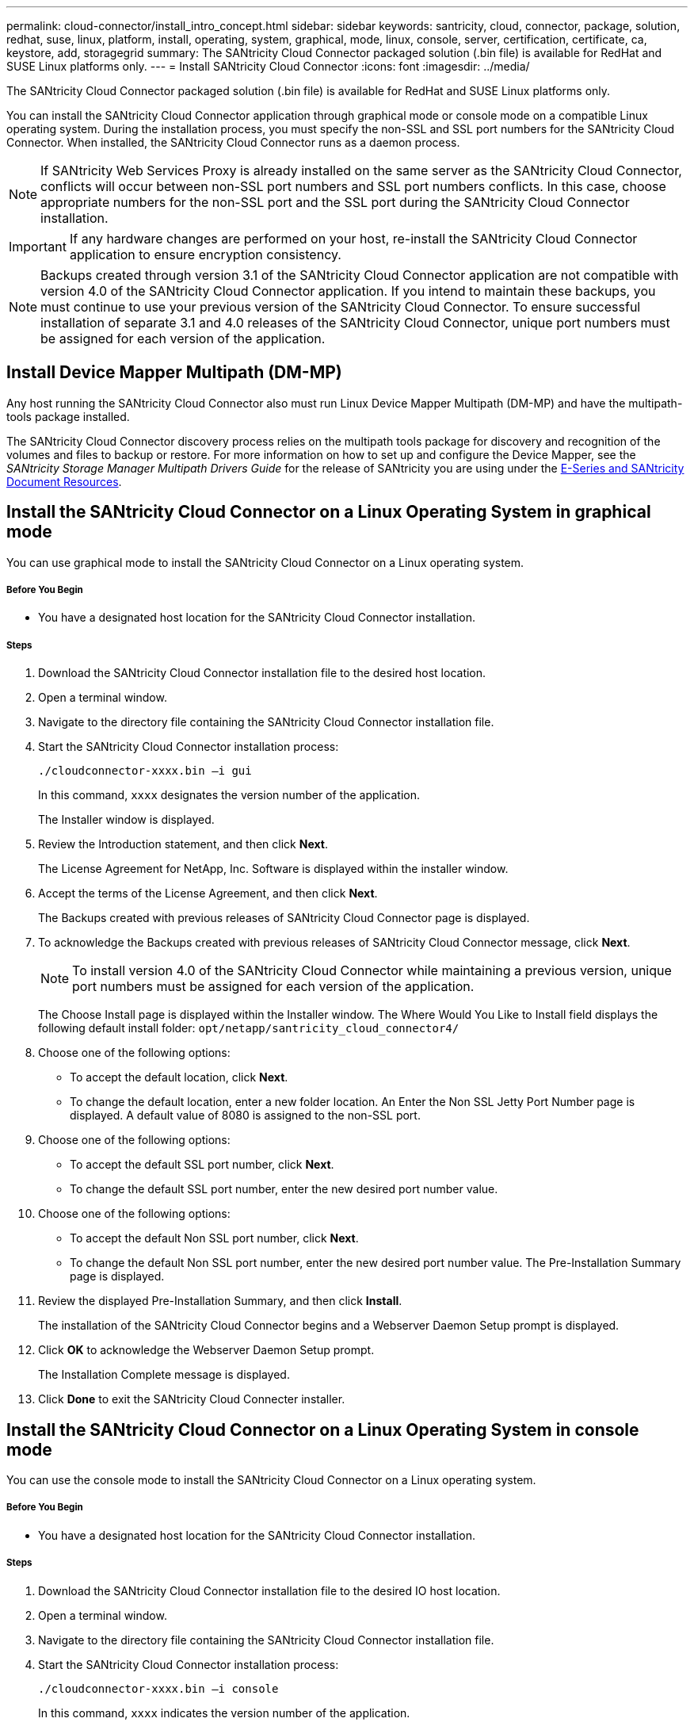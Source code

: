 ---
permalink: cloud-connector/install_intro_concept.html
sidebar: sidebar
keywords: santricity, cloud, connector, package, solution, redhat, suse, linux, platform, install, operating, system, graphical, mode, linux, console, server, certification, certificate, ca, keystore, add, storagegrid
summary: The SANtricity Cloud Connector packaged solution (.bin file) is available for RedHat and SUSE Linux platforms only.
---
= Install SANtricity Cloud Connector
:icons: font
:imagesdir: ../media/

[.lead]
The SANtricity Cloud Connector packaged solution (.bin file) is available for RedHat and SUSE Linux platforms only.

You can install the SANtricity Cloud Connector application through graphical mode or console mode on a compatible Linux operating system. During the installation process, you must specify the non-SSL and SSL port numbers for the SANtricity Cloud Connector. When installed, the SANtricity Cloud Connector runs as a daemon process.

NOTE: If SANtricity Web Services Proxy is already installed on the same server as the SANtricity Cloud Connector, conflicts will occur between non-SSL port numbers and SSL port numbers conflicts. In this case, choose appropriate numbers for the non-SSL port and the SSL port during the SANtricity Cloud Connector installation.

IMPORTANT: If any hardware changes are performed on your host, re-install the SANtricity Cloud Connector application to ensure encryption consistency.

NOTE: Backups created through version 3.1 of the SANtricity Cloud Connector application are not compatible with version 4.0 of the SANtricity Cloud Connector application. If you intend to maintain these backups, you must continue to use your previous version of the SANtricity Cloud Connector. To ensure successful installation of separate 3.1 and 4.0 releases of the SANtricity Cloud Connector, unique port numbers must be assigned for each version of the application.

== Install Device Mapper Multipath (DM-MP)

[.lead]
Any host running the SANtricity Cloud Connector also must run Linux Device Mapper Multipath (DM-MP) and have the multipath-tools package installed.

The SANtricity Cloud Connector discovery process relies on the multipath tools package for discovery and recognition of the volumes and files to backup or restore. For more information on how to set up and configure the Device Mapper, see the _SANtricity Storage Manager Multipath Drivers Guide_ for the release of SANtricity you are using under the https://mysupport.netapp.com/info/web/ECMP1658252.html[E-Series and SANtricity Document Resources].

== Install the SANtricity Cloud Connector on a Linux Operating System in graphical mode

[.lead]
You can use graphical mode to install the SANtricity Cloud Connector on a Linux operating system.

===== Before You Begin

* You have a designated host location for the SANtricity Cloud Connector installation.

===== Steps

. Download the SANtricity Cloud Connector installation file to the desired host location.
. Open a terminal window.
. Navigate to the directory file containing the SANtricity Cloud Connector installation file.
. Start the SANtricity Cloud Connector installation process:
+
----
./cloudconnector-xxxx.bin –i gui
----
+
In this command, `xxxx` designates the version number of the application.
+
The Installer window is displayed.

. Review the Introduction statement, and then click *Next*.
+
The License Agreement for NetApp, Inc. Software is displayed within the installer window.

. Accept the terms of the License Agreement, and then click *Next*.
+
The Backups created with previous releases of SANtricity Cloud Connector page is displayed.

. To acknowledge the Backups created with previous releases of SANtricity Cloud Connector message, click *Next*.
+
NOTE: To install version 4.0 of the SANtricity Cloud Connector while maintaining a previous version, unique port numbers must be assigned for each version of the application.
+
The Choose Install page is displayed within the Installer window. The Where Would You Like to Install field displays the following default install folder: `opt/netapp/santricity_cloud_connector4/`

. Choose one of the following options:
 ** To accept the default location, click *Next*.
 ** To change the default location, enter a new folder location.
An Enter the Non SSL Jetty Port Number page is displayed. A default value of 8080 is assigned to the non-SSL port.
. Choose one of the following options:
 ** To accept the default SSL port number, click *Next*.
 ** To change the default SSL port number, enter the new desired port number value.
. Choose one of the following options:
 ** To accept the default Non SSL port number, click *Next*.
 ** To change the default Non SSL port number, enter the new desired port number value.
The Pre-Installation Summary page is displayed.
. Review the displayed Pre-Installation Summary, and then click *Install*.
+
The installation of the SANtricity Cloud Connector begins and a Webserver Daemon Setup prompt is displayed.

. Click *OK* to acknowledge the Webserver Daemon Setup prompt.
+
The Installation Complete message is displayed.

. Click *Done* to exit the SANtricity Cloud Connecter installer.

== Install the SANtricity Cloud Connector on a Linux Operating System in console mode

[.lead]
You can use the console mode to install the SANtricity Cloud Connector on a Linux operating system.

===== Before You Begin

* You have a designated host location for the SANtricity Cloud Connector installation.

===== Steps

. Download the SANtricity Cloud Connector installation file to the desired IO host location.
. Open a terminal window.
. Navigate to the directory file containing the SANtricity Cloud Connector installation file.
. Start the SANtricity Cloud Connector installation process:
+
----
./cloudconnector-xxxx.bin –i console
----
+
In this command, `xxxx` indicates the version number of the application.
+
The installation process for the SANtricity Cloud Connector is initialized.

. Press *Enter* to proceed with the installation process.
+
The End User License Agreement for NetApp, Inc. Software is displayed within the installer window.
+
NOTE: To cancel the installation process at any time, type `quit` under the installer window.

. Press *Enter* to proceed through each portion of the End User License Agreement.
+
The License Agreement acceptance statement is displayed under the installer window.

. To accept the terms of the End User License Agreement and proceed with the installation of the SANtricity Cloud Connector, enter `Y` and press *Enter* under the installer window.
+
The Backups created with previous releases of SANtricity Cloud Connector page is displayed.
+
NOTE: If you do not accept the terms of the End User Agreement, type `N` and press *Enter* to terminate the installation process for the SANtricity Cloud Connector.

. To acknowledge the Backups created with previous releases of SANtricity Cloud Connector message, press *Enter*.
+
NOTE: To install version 4.0 of the SANtricity Cloud Connector while maintaining a previous version, unique port numbers must be assigned for each version of the application.
+
A Choose Install Folder message with the following default install folder for the SANtricity Cloud Connector is displayed:``/opt/netapp/santricity_cloud_connector4/``.

. Choose one of the following options:
 ** To accept the default install location, press**Enter**.
 ** To change the default install location, enter the new folder location.
An Enter the Non SSL Jetty Port Number message is displayed. A default value of 8080 is assigned to the Non SSL port.
. Choose one of the following options:
 ** To accept the default SSL port number, press *Next*.
 ** To change the default SSL port number, enter the new desired port number value.
. Choose one of the following options:
 ** To accept the default Non SSL port number, press *Enter*.
 ** To change the default Non SSL port number, enter the new port number value.
The Pre-Installation Summary for the SANtricity Cloud Connector is displayed.
. Review the displayed Pre-Installation Summary, and press *Enter*.
. Press **Enter**to acknowledge the Webserver Daemon Setup prompt.
+
The Installation Complete message is displayed.

. Press *Enter* to exit the SANtricity Cloud Connecter installer.

== Add server certificate and CA certificate into a keystore

[.lead]
To use a secure `https` connection from the browser to the SANtricity Cloud Connector host, you can accept the self signed certificate from the SANtricity Cloud Connector host or add a certificate and a trust chain recognized by both the browser and the SANtricity Cloud Connector application.

===== Before You Begin

* You have the SANtricity Cloud Connector application installed on a host.

===== Steps

. Stop the service using the `systemctl` command.
. From the default install location, access the working directory.
+
NOTE: The default install location for the SANtricity Cloud Connector is `/opt/netapp/santricity_cloud_connector4`.

. Using the `keytool` command, create your server certificate, and certificate signing request (CSR).
+
*EXAMPLE*
+
----
keytool -genkey -dname "CN=host.example.com, OU=Engineering, O=Company, L=<CITY>, S=<STATE>, C=<COUNTRY>" -alias cloudconnect -keyalg "RSA" -sigalg SHA256withRSA -keysize 2048 -validity 365 -keystore keystore_cloudconnect.jks -storepass changeit
keytool -certreq -alias cloudconnect -keystore keystore_cloudconnect.jks -storepass changeit -file cloudconnect.csr
----

. Send the generated CSR to the certificate authority (CA) of your choosing.
+
The certificate authority signs the certificate request and returns a signed certificate. In addition, you receive a certificate from the CA itself. This CA certificate must be imported into your keystore.

. Import the certificate and the CA certificate chain into the application keystore: `/<install Path>/working/keystore`
+
*EXAMPLE*
+
----
keytool -import -alias ca-root -file root-ca.cer -keystore keystore_cloudconnect.jks -storepass <password> -noprompt
keytool -import -alias ca-issuing-1 -file issuing-ca-1.cer -keystore keystore_cloudconnect.jks -storepass <password> -noprompt
keytool -import -trustcacerts -alias cloudconnect -file certnew.cer -keystore keystore_cloudconnect.jks -storepass <password>
----

. Restart the service.

== Add StorageGRID certificate into a keystore

[.lead]
If you are configuring StorageGRID as the target type for the SANtricity Cloud Connector application, you must first add a StorageGRID certificate into the SANtricity Cloud Connector keystore.

===== Before You Begin

* You have a signed StorageGRID certificate.
* You have the SANtricity Cloud Connector application installed on a host.

===== Steps

. Stop the service using the `systemctl` command.
. From the default install location, access the working directory.
+
NOTE: The default install location for the SANtricity Cloud Connector is `/opt/netapp/santricity_cloud_connector4`.

. Import the StorageGRID certificate into the application keystore: `/<install Path>/working/keystore`
+
*EXAMPLE*
+
----
opt/netapp/santricity_cloud_connector4/jre/bin/keytool -import -trustcacerts -storepass changeit -noprompt -alias StorageGrid_SSL -file /home/ictlabsg01.cer -keystore /opt/netapp/santricity_cloud_connector/jre/lib/security/cacerts
----

. Restart the service.

